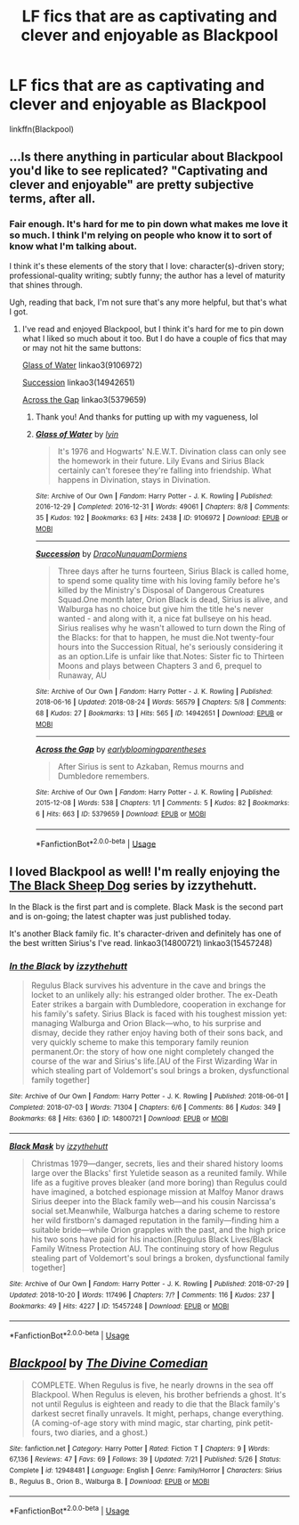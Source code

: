 #+TITLE: LF fics that are as captivating and clever and enjoyable as Blackpool

* LF fics that are as captivating and clever and enjoyable as Blackpool
:PROPERTIES:
:Author: FitzDizzyspells
:Score: 2
:DateUnix: 1540005696.0
:DateShort: 2018-Oct-20
:FlairText: Request
:END:
linkffn(Blackpool)


** ...Is there anything in particular about Blackpool you'd like to see replicated? "Captivating and clever and enjoyable" are pretty subjective terms, after all.
:PROPERTIES:
:Author: siderumincaelo
:Score: 2
:DateUnix: 1540044029.0
:DateShort: 2018-Oct-20
:END:

*** Fair enough. It's hard for me to pin down what makes me love it so much. I think I'm relying on people who know it to sort of know what I'm talking about.

I think it's these elements of the story that I love: character(s)-driven story; professional-quality writing; subtly funny; the author has a level of maturity that shines through.

Ugh, reading that back, I'm not sure that's any more helpful, but that's what I got.
:PROPERTIES:
:Author: FitzDizzyspells
:Score: 2
:DateUnix: 1540045295.0
:DateShort: 2018-Oct-20
:END:

**** I've read and enjoyed Blackpool, but I think it's hard for me to pin down what I liked so much about it too. But I do have a couple of fics that may or may not hit the same buttons:

[[https://archiveofourown.org/works/9106972][Glass of Water]] linkao3(9106972)

[[https://archiveofourown.org/works/14942651][Succession]] linkao3(14942651)

[[https://archiveofourown.org/works/5379659][Across the Gap]] linkao3(5379659)
:PROPERTIES:
:Author: siderumincaelo
:Score: 3
:DateUnix: 1540046639.0
:DateShort: 2018-Oct-20
:END:

***** Thank you! And thanks for putting up with my vagueness, lol
:PROPERTIES:
:Author: FitzDizzyspells
:Score: 2
:DateUnix: 1540046718.0
:DateShort: 2018-Oct-20
:END:


***** [[https://archiveofourown.org/works/9106972][*/Glass of Water/*]] by [[https://www.archiveofourown.org/users/lyin/pseuds/lyin][/lyin/]]

#+begin_quote
  It's 1976 and Hogwarts' N.E.W.T. Divination class can only see the homework in their future. Lily Evans and Sirius Black certainly can't foresee they're falling into friendship. What happens in Divination, stays in Divination.
#+end_quote

^{/Site/:} ^{Archive} ^{of} ^{Our} ^{Own} ^{*|*} ^{/Fandom/:} ^{Harry} ^{Potter} ^{-} ^{J.} ^{K.} ^{Rowling} ^{*|*} ^{/Published/:} ^{2016-12-29} ^{*|*} ^{/Completed/:} ^{2016-12-31} ^{*|*} ^{/Words/:} ^{49061} ^{*|*} ^{/Chapters/:} ^{8/8} ^{*|*} ^{/Comments/:} ^{35} ^{*|*} ^{/Kudos/:} ^{192} ^{*|*} ^{/Bookmarks/:} ^{63} ^{*|*} ^{/Hits/:} ^{2438} ^{*|*} ^{/ID/:} ^{9106972} ^{*|*} ^{/Download/:} ^{[[https://archiveofourown.org/downloads/ly/lyin/9106972/Glass%20of%20Water.epub?updated_at=1483165590][EPUB]]} ^{or} ^{[[https://archiveofourown.org/downloads/ly/lyin/9106972/Glass%20of%20Water.mobi?updated_at=1483165590][MOBI]]}

--------------

[[https://archiveofourown.org/works/14942651][*/Succession/*]] by [[https://www.archiveofourown.org/users/DracoNunquamDormiens/pseuds/DracoNunquamDormiens][/DracoNunquamDormiens/]]

#+begin_quote
  Three days after he turns fourteen, Sirius Black is called home, to spend some quality time with his loving family before he's killed by the Ministry's Disposal of Dangerous Creatures Squad.One month later, Orion Black is dead, Sirius is alive, and Walburga has no choice but give him the title he's never wanted - and along with it, a nice fat bullseye on his head. Sirius realises why he wasn't allowed to turn down the Ring of the Blacks: for that to happen, he must die.Not twenty-four hours into the Succession Ritual, he's seriously considering it as an option.Life is unfair like that.Notes: Sister fic to Thirteen Moons and plays between Chapters 3 and 6, prequel to Runaway, AU
#+end_quote

^{/Site/:} ^{Archive} ^{of} ^{Our} ^{Own} ^{*|*} ^{/Fandom/:} ^{Harry} ^{Potter} ^{-} ^{J.} ^{K.} ^{Rowling} ^{*|*} ^{/Published/:} ^{2018-06-16} ^{*|*} ^{/Updated/:} ^{2018-08-24} ^{*|*} ^{/Words/:} ^{56579} ^{*|*} ^{/Chapters/:} ^{5/8} ^{*|*} ^{/Comments/:} ^{68} ^{*|*} ^{/Kudos/:} ^{27} ^{*|*} ^{/Bookmarks/:} ^{13} ^{*|*} ^{/Hits/:} ^{565} ^{*|*} ^{/ID/:} ^{14942651} ^{*|*} ^{/Download/:} ^{[[https://archiveofourown.org/downloads/Dr/DracoNunquamDormiens/14942651/Succession.epub?updated_at=1535144944][EPUB]]} ^{or} ^{[[https://archiveofourown.org/downloads/Dr/DracoNunquamDormiens/14942651/Succession.mobi?updated_at=1535144944][MOBI]]}

--------------

[[https://archiveofourown.org/works/5379659][*/Across the Gap/*]] by [[https://www.archiveofourown.org/users/earlybloomingparentheses/pseuds/earlybloomingparentheses][/earlybloomingparentheses/]]

#+begin_quote
  After Sirius is sent to Azkaban, Remus mourns and Dumbledore remembers.
#+end_quote

^{/Site/:} ^{Archive} ^{of} ^{Our} ^{Own} ^{*|*} ^{/Fandom/:} ^{Harry} ^{Potter} ^{-} ^{J.} ^{K.} ^{Rowling} ^{*|*} ^{/Published/:} ^{2015-12-08} ^{*|*} ^{/Words/:} ^{538} ^{*|*} ^{/Chapters/:} ^{1/1} ^{*|*} ^{/Comments/:} ^{5} ^{*|*} ^{/Kudos/:} ^{82} ^{*|*} ^{/Bookmarks/:} ^{6} ^{*|*} ^{/Hits/:} ^{663} ^{*|*} ^{/ID/:} ^{5379659} ^{*|*} ^{/Download/:} ^{[[https://archiveofourown.org/downloads/ea/earlybloomingparentheses/5379659/Across%20the%20Gap.epub?updated_at=1449555028][EPUB]]} ^{or} ^{[[https://archiveofourown.org/downloads/ea/earlybloomingparentheses/5379659/Across%20the%20Gap.mobi?updated_at=1449555028][MOBI]]}

--------------

*FanfictionBot*^{2.0.0-beta} | [[https://github.com/tusing/reddit-ffn-bot/wiki/Usage][Usage]]
:PROPERTIES:
:Author: FanfictionBot
:Score: 1
:DateUnix: 1540046692.0
:DateShort: 2018-Oct-20
:END:


** I loved Blackpool as well! I'm really enjoying the [[https://archiveofourown.org/series/1036611][The Black Sheep Dog]] series by izzythehutt.

In the Black is the first part and is complete. Black Mask is the second part and is on-going; the latest chapter was just published today.

It's another Black family fic. It's character-driven and definitely has one of the best written Sirius's I've read. linkao3(14800721) linkao3(15457248)
:PROPERTIES:
:Author: tsukumos
:Score: 2
:DateUnix: 1540095694.0
:DateShort: 2018-Oct-21
:END:

*** [[https://archiveofourown.org/works/14800721][*/In the Black/*]] by [[https://www.archiveofourown.org/users/izzythehutt/pseuds/izzythehutt][/izzythehutt/]]

#+begin_quote
  Regulus Black survives his adventure in the cave and brings the locket to an unlikely ally: his estranged older brother. The ex-Death Eater strikes a bargain with Dumbledore, cooperation in exchange for his family's safety. Sirius Black is faced with his toughest mission yet: managing Walburga and Orion Black---who, to his surprise and dismay, decide they rather enjoy having both of their sons back, and very quickly scheme to make this temporary family reunion permanent.Or: the story of how one night completely changed the course of the war and Sirius's life.[AU of the First Wizarding War in which stealing part of Voldemort's soul brings a broken, dysfunctional family together]
#+end_quote

^{/Site/:} ^{Archive} ^{of} ^{Our} ^{Own} ^{*|*} ^{/Fandom/:} ^{Harry} ^{Potter} ^{-} ^{J.} ^{K.} ^{Rowling} ^{*|*} ^{/Published/:} ^{2018-06-01} ^{*|*} ^{/Completed/:} ^{2018-07-03} ^{*|*} ^{/Words/:} ^{71304} ^{*|*} ^{/Chapters/:} ^{6/6} ^{*|*} ^{/Comments/:} ^{86} ^{*|*} ^{/Kudos/:} ^{349} ^{*|*} ^{/Bookmarks/:} ^{68} ^{*|*} ^{/Hits/:} ^{6360} ^{*|*} ^{/ID/:} ^{14800721} ^{*|*} ^{/Download/:} ^{[[https://archiveofourown.org/downloads/iz/izzythehutt/14800721/In%20the%20Black.epub?updated_at=1538946652][EPUB]]} ^{or} ^{[[https://archiveofourown.org/downloads/iz/izzythehutt/14800721/In%20the%20Black.mobi?updated_at=1538946652][MOBI]]}

--------------

[[https://archiveofourown.org/works/15457248][*/Black Mask/*]] by [[https://www.archiveofourown.org/users/izzythehutt/pseuds/izzythehutt][/izzythehutt/]]

#+begin_quote
  Christmas 1979---danger, secrets, lies and their shared history looms large over the Blacks' first Yuletide season as a reunited family. While life as a fugitive proves bleaker (and more boring) than Regulus could have imagined, a botched espionage mission at Malfoy Manor draws Sirius deeper into the Black family web---and his cousin Narcissa's social set.Meanwhile, Walburga hatches a daring scheme to restore her wild firstborn's damaged reputation in the family---finding him a suitable bride---while Orion grapples with the past, and the high price his two sons have paid for his inaction.[Regulus Black Lives/Black Family Witness Protection AU. The continuing story of how Regulus stealing part of Voldemort's soul brings a broken, dysfunctional family together]
#+end_quote

^{/Site/:} ^{Archive} ^{of} ^{Our} ^{Own} ^{*|*} ^{/Fandom/:} ^{Harry} ^{Potter} ^{-} ^{J.} ^{K.} ^{Rowling} ^{*|*} ^{/Published/:} ^{2018-07-29} ^{*|*} ^{/Updated/:} ^{2018-10-20} ^{*|*} ^{/Words/:} ^{117496} ^{*|*} ^{/Chapters/:} ^{7/?} ^{*|*} ^{/Comments/:} ^{116} ^{*|*} ^{/Kudos/:} ^{237} ^{*|*} ^{/Bookmarks/:} ^{49} ^{*|*} ^{/Hits/:} ^{4227} ^{*|*} ^{/ID/:} ^{15457248} ^{*|*} ^{/Download/:} ^{[[https://archiveofourown.org/downloads/iz/izzythehutt/15457248/Black%20Mask.epub?updated_at=1540080731][EPUB]]} ^{or} ^{[[https://archiveofourown.org/downloads/iz/izzythehutt/15457248/Black%20Mask.mobi?updated_at=1540080731][MOBI]]}

--------------

*FanfictionBot*^{2.0.0-beta} | [[https://github.com/tusing/reddit-ffn-bot/wiki/Usage][Usage]]
:PROPERTIES:
:Author: FanfictionBot
:Score: 1
:DateUnix: 1540095730.0
:DateShort: 2018-Oct-21
:END:


** [[https://www.fanfiction.net/s/12948481/1/][*/Blackpool/*]] by [[https://www.fanfiction.net/u/45537/The-Divine-Comedian][/The Divine Comedian/]]

#+begin_quote
  COMPLETE. When Regulus is five, he nearly drowns in the sea off Blackpool. When Regulus is eleven, his brother befriends a ghost. It's not until Regulus is eighteen and ready to die that the Black family's darkest secret finally unravels. It might, perhaps, change everything. (A coming-of-age story with mind magic, star charting, pink petit-fours, two diaries, and a ghost.)
#+end_quote

^{/Site/:} ^{fanfiction.net} ^{*|*} ^{/Category/:} ^{Harry} ^{Potter} ^{*|*} ^{/Rated/:} ^{Fiction} ^{T} ^{*|*} ^{/Chapters/:} ^{9} ^{*|*} ^{/Words/:} ^{67,136} ^{*|*} ^{/Reviews/:} ^{47} ^{*|*} ^{/Favs/:} ^{69} ^{*|*} ^{/Follows/:} ^{39} ^{*|*} ^{/Updated/:} ^{7/21} ^{*|*} ^{/Published/:} ^{5/26} ^{*|*} ^{/Status/:} ^{Complete} ^{*|*} ^{/id/:} ^{12948481} ^{*|*} ^{/Language/:} ^{English} ^{*|*} ^{/Genre/:} ^{Family/Horror} ^{*|*} ^{/Characters/:} ^{Sirius} ^{B.,} ^{Regulus} ^{B.,} ^{Orion} ^{B.,} ^{Walburga} ^{B.} ^{*|*} ^{/Download/:} ^{[[http://www.ff2ebook.com/old/ffn-bot/index.php?id=12948481&source=ff&filetype=epub][EPUB]]} ^{or} ^{[[http://www.ff2ebook.com/old/ffn-bot/index.php?id=12948481&source=ff&filetype=mobi][MOBI]]}

--------------

*FanfictionBot*^{2.0.0-beta} | [[https://github.com/tusing/reddit-ffn-bot/wiki/Usage][Usage]]
:PROPERTIES:
:Author: FanfictionBot
:Score: 1
:DateUnix: 1540005711.0
:DateShort: 2018-Oct-20
:END:
